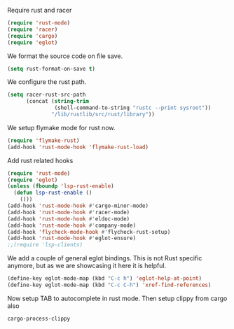 # -*- mode: org; -*-

Require rust and racer
#+BEGIN_SRC emacs-lisp
  (require 'rust-mode)
  (require 'racer)
  (require 'cargo)
  (require 'eglot)
#+END_SRC

#+RESULTS:
: eglot

We format the source code on file save.
#+BEGIN_SRC emacs-lisp
  (setq rust-format-on-save t)
#+END_SRC

#+RESULTS:
: t

We configure the rust path.
#+BEGIN_SRC emacs-lisp
(setq racer-rust-src-path
      (concat (string-trim
               (shell-command-to-string "rustc --print sysroot"))
              "/lib/rustlib/src/rust/library"))
#+END_SRC

#+RESULTS:
: /home/gildar/.rustup/toolchains/stable-x86_64-unknown-linux-gnu/lib/rustlib/src/rust/src


We setup flymake mode for rust now.
#+BEGIN_SRC emacs-lisp
  (require 'flymake-rust)
  (add-hook 'rust-mode-hook 'flymake-rust-load)
#+END_SRC

#+RESULTS:
| flymake-rust-load | cargo-minor-mode | eldoc-mode | lsp | company-mode | racer-mode |


Add rust related hooks
#+BEGIN_SRC emacs-lisp
  (require 'rust-mode)
  (require 'eglot)
  (unless (fboundp 'lsp-rust-enable)
    (defun lsp-rust-enable ()
      ()))
  (add-hook 'rust-mode-hook #'cargo-minor-mode)
  (add-hook 'rust-mode-hook #'racer-mode)
  (add-hook 'rust-mode-hook #'eldoc-mode)
  (add-hook 'rust-mode-hook #'company-mode)
  (add-hook 'flycheck-mode-hook #'flycheck-rust-setup)
  (add-hook 'rust-mode-hook #'eglot-ensure)
  ;;(require 'lsp-clients)
#+END_SRC

We add a couple of general eglot bindings. This is not Rust specific
anymore, but as we are showcasing it here it is helpful.
#+BEGIN_SRC emacs-lisp
  (define-key eglot-mode-map (kbd "C-c h") 'eglot-help-at-point)
  (define-key eglot-mode-map (kbd "C-c C-h") 'xref-find-references)
#+END_SRC

#+RESULTS:
: xref-find-references


Now setup TAB to autocomplete in rust mode. Then setup clippy from cargo also
# #+BEGIN_SRC emacs-lisp
#     (eval-after-load 'rust-mode
#     '(progn (define-key rust-mode-map (kbd "TAB") #'company-indent-or-complete-common)
# 	    (define-key cargo-minor-mode-map (kbd "C-c C-c C-y") #'cargo-process-clippy))
#     )
# #+END_SRC

#+RESULTS:
: cargo-process-clippy

